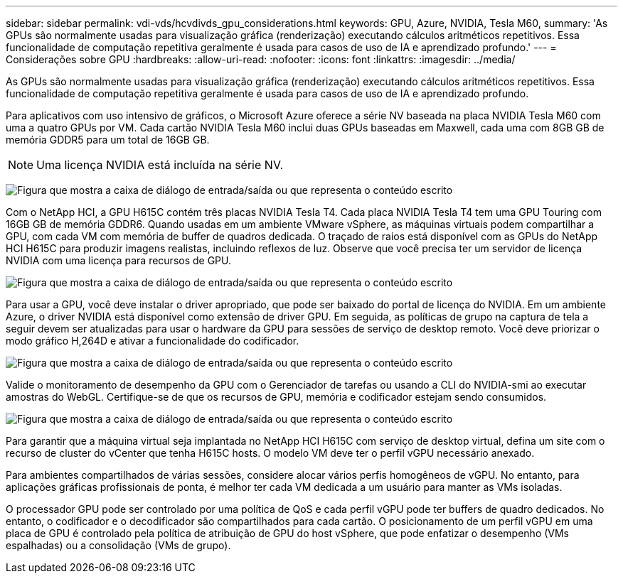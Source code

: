 ---
sidebar: sidebar 
permalink: vdi-vds/hcvdivds_gpu_considerations.html 
keywords: GPU, Azure, NVIDIA, Tesla M60, 
summary: 'As GPUs são normalmente usadas para visualização gráfica (renderização) executando cálculos aritméticos repetitivos. Essa funcionalidade de computação repetitiva geralmente é usada para casos de uso de IA e aprendizado profundo.' 
---
= Considerações sobre GPU
:hardbreaks:
:allow-uri-read: 
:nofooter: 
:icons: font
:linkattrs: 
:imagesdir: ../media/


[role="lead"]
As GPUs são normalmente usadas para visualização gráfica (renderização) executando cálculos aritméticos repetitivos. Essa funcionalidade de computação repetitiva geralmente é usada para casos de uso de IA e aprendizado profundo.

Para aplicativos com uso intensivo de gráficos, o Microsoft Azure oferece a série NV baseada na placa NVIDIA Tesla M60 com uma a quatro GPUs por VM. Cada cartão NVIDIA Tesla M60 inclui duas GPUs baseadas em Maxwell, cada uma com 8GB GB de memória GDDR5 para um total de 16GB GB.


NOTE: Uma licença NVIDIA está incluída na série NV.

image:hcvdivds_image37.png["Figura que mostra a caixa de diálogo de entrada/saída ou que representa o conteúdo escrito"]

Com o NetApp HCI, a GPU H615C contém três placas NVIDIA Tesla T4. Cada placa NVIDIA Tesla T4 tem uma GPU Touring com 16GB GB de memória GDDR6. Quando usadas em um ambiente VMware vSphere, as máquinas virtuais podem compartilhar a GPU, com cada VM com memória de buffer de quadros dedicada. O traçado de raios está disponível com as GPUs do NetApp HCI H615C para produzir imagens realistas, incluindo reflexos de luz. Observe que você precisa ter um servidor de licença NVIDIA com uma licença para recursos de GPU.

image:hcvdivds_image38.png["Figura que mostra a caixa de diálogo de entrada/saída ou que representa o conteúdo escrito"]

Para usar a GPU, você deve instalar o driver apropriado, que pode ser baixado do portal de licença do NVIDIA. Em um ambiente Azure, o driver NVIDIA está disponível como extensão de driver GPU. Em seguida, as políticas de grupo na captura de tela a seguir devem ser atualizadas para usar o hardware da GPU para sessões de serviço de desktop remoto. Você deve priorizar o modo gráfico H,264D e ativar a funcionalidade do codificador.

image:hcvdivds_image39.png["Figura que mostra a caixa de diálogo de entrada/saída ou que representa o conteúdo escrito"]

Valide o monitoramento de desempenho da GPU com o Gerenciador de tarefas ou usando a CLI do NVIDIA-smi ao executar amostras do WebGL. Certifique-se de que os recursos de GPU, memória e codificador estejam sendo consumidos.

image:hcvdivds_image40.png["Figura que mostra a caixa de diálogo de entrada/saída ou que representa o conteúdo escrito"]

Para garantir que a máquina virtual seja implantada no NetApp HCI H615C com serviço de desktop virtual, defina um site com o recurso de cluster do vCenter que tenha H615C hosts. O modelo VM deve ter o perfil vGPU necessário anexado.

Para ambientes compartilhados de várias sessões, considere alocar vários perfis homogêneos de vGPU. No entanto, para aplicações gráficas profissionais de ponta, é melhor ter cada VM dedicada a um usuário para manter as VMs isoladas.

O processador GPU pode ser controlado por uma política de QoS e cada perfil vGPU pode ter buffers de quadro dedicados. No entanto, o codificador e o decodificador são compartilhados para cada cartão. O posicionamento de um perfil vGPU em uma placa de GPU é controlado pela política de atribuição de GPU do host vSphere, que pode enfatizar o desempenho (VMs espalhadas) ou a consolidação (VMs de grupo).
